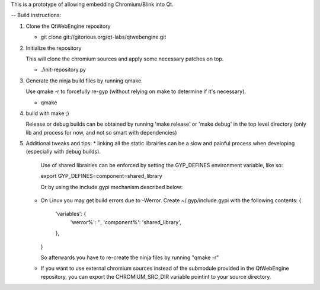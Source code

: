 This is a prototype of allowing embedding Chromium/Blink into Qt.


-- Build instructions:

(1) Clone the QtWebEngine repository

    * git clone git://gitorious.org/qt-labs/qtwebengine.git

(2) Initialize the repository

    This will clone the chromium sources and apply some necessary patches on top.

    * ./init-repository.py

(3) Generate the ninja build files by running qmake.

    Use qmake -r to forcefully re-gyp (without relying on make to determine if it's necessary).

    * qmake

(4) build with make ;)

    Release or debug builds can be obtained by running 'make release' or 'make debug' in the
    top level directory (only lib and process for now, and not so smart with dependencies)

(5) Additional tweaks and tips:
    * linking all the static librairies can be a slow and painful process when developing (especially with debug builds).
      Use of shared librairies can be enforced by setting the GYP_DEFINES environment variable, like so:

      export GYP_DEFINES=component=shared_library

      Or by using the include.gypi mechanism described below:

    * On Linux you may get build errors due to -Werror. Create ~/.gyp/include.gypi with the following contents:
      {
          'variables': {
              'werror%': '',
              'component%': 'shared_library',
          },
      }

      So afterwards you have to re-create the ninja files by running "qmake -r"

    * If you want to use external chromium sources instead of the submodule provided in the QtWebEngine repository,
      you can export the CHROMIUM_SRC_DIR variable pointint to your source directory.


